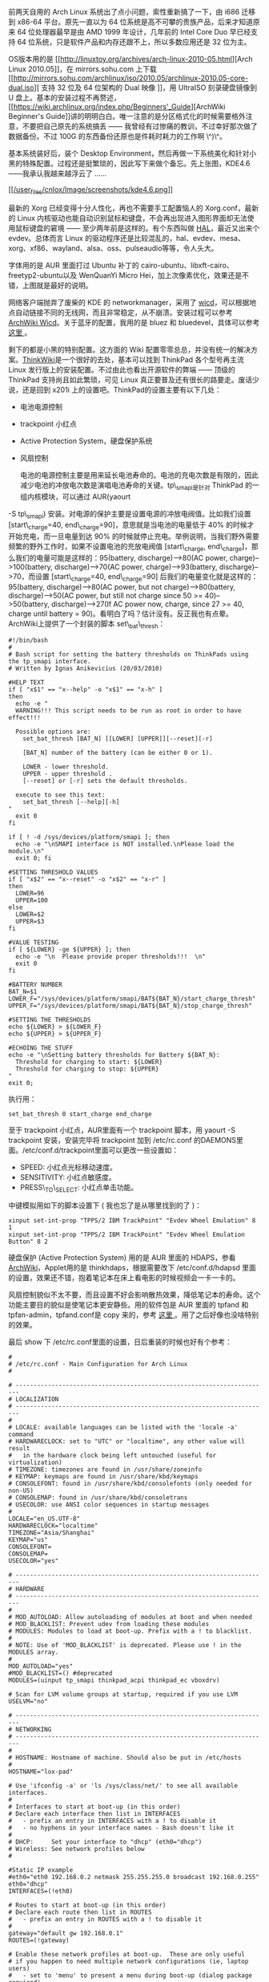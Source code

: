 前两天自用的 Arch
Linux 系统出了点小问题，索性重新搞了一下，由 i686 迁移到  x86-64 平台。原先一直以为 64 位系统是高不可攀的贵族产品，后来才知道原来 64 位处理器最早是由 AMD
1999 年设计，几年前的 Intel Core
Duo 早已经支持 64 位系统，只是软件产品和内存还跟不上，所以多数应用还是 32 位为主。

OS版本用的是 [[http://linuxtoy.org/archives/arch-linux-2010-05.html][Arch
Linux
2010.05]]，在  mirrors.sohu.com 上下载  [[http://mirrors.sohu.com/archlinux/iso/2010.05/archlinux-2010.05-core-dual.iso][ 支持 
32  位及  64  位架构的  Dual
 映像 ]]，用 UltraISO 刻录硬盘镜像到 U 盘上。基本的安装过程不再赘述，[[https://wiki.archlinux.org/index.php/Beginners'_Guide][ArchWiki
Beginner's
Guide]]讲的明明白白。唯一注意的是分区格式化的时候需要格外注意，不要把自己原先的系统搞丢  ------ 我曾经有过惨痛的教训，不过幸好那次做了数据备份。不过 100G 的东西备份还原也是件耗时耗力的工作啊 \^)\^。

基本系统装好后，装个 Desktop
Environment，然后再做一下系统美化和针对小黑的特殊配置。过程还是挺繁琐的，因此写下来做个备忘。先上张图，KDE4.6------我承认我越来越浮云了  ......

[[http://www.kde.org/announcements/4.6/][[[/user_files/cnlox/Image/screenshots/kde4.6.png]]]]

 最新的 Xorg 已经变得十分人性化，再也不需要手工配置恼人的 Xorg.conf，最新的 Linux 内核驱动也能自动识别鼠标和键盘，不会再出现进入图形界面却无法使用鼠标键盘的窘境  ------ 至少两年前是这样的。有个东西叫做 [[http://en.wikipedia.org/wiki/Hardware_abstraction_layer][HAL]]，最近又出来个 evdev。总体而言 Linux 的驱动程序还是比较混乱的，hal、evdev、mesa、xorg、xf86、wayland、alsa、oss、pulseaudio等等，令人头大。

字体用的是 AUR 里面打过 Ubuntu 补丁的 cairo-ubuntu、libxft-cairo、freetyp2-ubuntu以及 WenQuanYi
Micro Hei，加上次像素优化，效果还是不错，上图就是最好的说明。

网络客户端抛弃了废柴的 KDE 的 networkmanager，采用了 [[http://wicd.sourceforge.net/][wicd]]，可以根据地点自动链接不同的无线网，而且非常稳定，从不崩溃。安装过程可以参考 [[https://wiki.archlinux.org/index.php/Wicd][ArchWiki
Wicd]]。关于蓝牙的配置，我用的是 bluez 和 bluedevel，具体可以参考  [[https://wiki.archlinux.org/index.php/Bluetooth][ 这里 ]]。

剩下的都是小黑的特别配置。这方面的 Wiki 配置零零总总，并没有统一的解决方案。[[http://www.thinkwiki.org/wiki/ThinkWiki][ThinkWik]][[http://www.thinkwiki.org/wiki/ThinkWiki][i]]是一个很好的去处，基本可以找到 ThinkPad 各个型号再主流 Linux 发行版上的安装配置。不过由此也看出开源软件的弊端  ------ 顶级的 ThinkPad 支持尚且如此繁琐，可见 Linux 真正要普及还有很长的路要走。废话少说，还是回到 x201i 上的设置吧。ThinkPad的设置主要有以下几处：

- 电池电源控制  
- trackpoint 小红点 
- Active Protection System，硬盘保护系统  
-  风扇控制 

 电池的电源控制主要是用来延长电池寿命的。电池的充电次数是有限的，因此减少电池的冲放电次数是演唱电池寿命的关键。tp\_smapi是针对 ThinkPad 的一组内核模块，可以通过  AUR(yaourt
-S
tp\_smapi) 安装。对电源的保护主要是设置电源的冲放电阀值。比如我们设置 [start\_charge=40,
end\_charge=90]，意思就是当电池的电量低于  40% 的时候才开始充电，而一旦电量到达  90% 的时候就停止充电。举例说明，当我们野外需要频繁的野外工作时，如果不设置电池的充放电阀值 [start\_charge,
end\_charge]，那么我们的电量可能是这样的：95(battery, discharge)-->80(AC
power, charge)-->100(battery, discharge)-->70(AC power,
charge)-->93(battery, discharge)-->70，而设置  [start\_charge=40,
end\_charge=90] 后我们的电量变化就是这样的：95(battery,
discharge)-->80(AC power, but not charge)-->80(battery,
discharge)-->50(AC power, but still not charge since 50 >=
40)-->50(battery, discharge)-->27(If AC power now, charge, since 27 >=
40, charge until battery =
90)。看明白了吗？估计没有。反正我也有点晕。ArchWiki上提供了一个封装的脚本 set\_bat\_thresh：

#+BEGIN_SRC
    #!/bin/bash
    #
    # Bash script for setting the battery thresholds on ThinkPads using the tp_smapi interface.
    # Written by Ignas Anikevicius (20/03/2010)

    #HELP TEXT
    if [ "x$1" == "x--help" -o "x$1" == "x-h" ]
    then
      echo -e "
      WARNING!!! This script needs to be run as root in order to have effect!!!

      Possible options are:
        set_bat_thresh [BAT_N] [[LOWER] [UPPER]][--reset][-r] 
     
        [BAT_N] number of the battery (can be either 0 or 1). 

        LOWER - lower threshold.
        UPPER - upper threshold .
        [--reset] or [-r] sets the default thresholds. 

      execute to see this text:
        set_bat_thresh [--help][-h]
    "
      exit 0
    fi 

    if [ ! -d /sys/devices/platform/smapi ]; then
      echo -e "\nSMAPI interface is NOT installed.\nPlease load the module.\n"
      exit 0; fi

    #SETTING THRESHOLD VALUES
    if [ "x$2" == "x--reset" -o "x$2" == "x-r" ]
    then
      LOWER=96
      UPPER=100
    else
      LOWER=$2
      UPPER=$3
    fi

    #VALUE TESTING
    if [ ${LOWER} -ge ${UPPER} ]; then
      echo -e "\n  Please provide proper thresholds!!!  \n"
      exit 0
    fi

    #BATTERY NUMBER
    BAT_N=$1
    LOWER_F="/sys/devices/platform/smapi/BAT${BAT_N}/start_charge_thresh"
    UPPER_F="/sys/devices/platform/smapi/BAT${BAT_N}/stop_charge_thresh"

    #SETTING THE THRESHOLDS
    echo ${LOWER} > ${LOWER_F}
    echo ${UPPER} > ${UPPER_F} 

    #ECHOING THE STUFF
    echo -e "\nSetting battery thresholds for Battery ${BAT_N}:
      Threshold for charging to start: ${LOWER} 
      Threshold for charging to stop: ${UPPER} 
    "
    exit 0;
#+END_SRC

执行用：

#+BEGIN_SRC
    set_bat_thresh 0 start_charge end_charge
#+END_SRC

至于 trackpoint 小红点，AUR里面有一个 trackpoint 脚本，用  yaourt -S
trackpoint 安装，安装完毕将 trackpoint 加到  /etc/rc.conf 的DAEMONS里面。/etc/conf.d/trackpoint里面可以更改一些设置如：

- SPEED: 小红点光标移动速度。
- SENSITIVITY: 小红点敏感度。
- PRESS\_TO\_SELECT: 小红点单击功能。

中键模拟用如下的脚本设置下  ( 我也忘了是从哪里找到的了 )：

#+BEGIN_SRC
    xinput set-int-prop "TPPS/2 IBM TrackPoint" "Evdev Wheel Emulation" 8 1
    xinput set-int-prop "TPPS/2 IBM TrackPoint" "Evdev Wheel Emulation Button" 8 2
#+END_SRC

硬盘保护  (Active Protection
System) 用的是 AUR 里面的 HDAPS，参看 [[https://wiki.archlinux.org/index.php/HDAPS][ArchWiki]]，Applet用的是 thinkhdaps，根据需要改下  /etc/conf.d/hdapsd 里面的设置，效果还不错，抱着笔记本在床上看电影的时候视频会一卡一卡的。

风扇控制貌似不太不要，而且设置不好会影响散热效果，降低笔记本的寿命。这个功能主要目的貌似是使笔记本更安静些。用的软件包是 AUR 里面的 tpfand 和 tpfan-admin，tpfand.conf是 copy 来的，参考  [[http://forum.ubuntu.org.cn/viewtopic.php?t=286666][ 这里 ]]。用了之后好像也没啥特别的效果。

最后 show 下 /etc/rc.conf里面的设置，日后重装的时候也好有个参考：

#+BEGIN_SRC
    #
    # /etc/rc.conf - Main Configuration for Arch Linux
    #

    # -----------------------------------------------------------------------
    # LOCALIZATION
    # -----------------------------------------------------------------------
    #
    # LOCALE: available languages can be listed with the 'locale -a' command
    # HARDWARECLOCK: set to "UTC" or "localtime", any other value will result
    #   in the hardware clock being left untouched (useful for virtualization)
    # TIMEZONE: timezones are found in /usr/share/zoneinfo
    # KEYMAP: keymaps are found in /usr/share/kbd/keymaps
    # CONSOLEFONT: found in /usr/share/kbd/consolefonts (only needed for non-US)
    # CONSOLEMAP: found in /usr/share/kbd/consoletrans
    # USECOLOR: use ANSI color sequences in startup messages
    #
    LOCALE="en_US.UTF-8"
    HARDWARECLOCK="localtime"
    TIMEZONE="Asia/Shanghai"
    KEYMAP="us"
    CONSOLEFONT=
    CONSOLEMAP=
    USECOLOR="yes"

    # -----------------------------------------------------------------------
    # HARDWARE
    # -----------------------------------------------------------------------
    #
    # MOD_AUTOLOAD: Allow autoloading of modules at boot and when needed
    # MOD_BLACKLIST: Prevent udev from loading these modules
    # MODULES: Modules to load at boot-up. Prefix with a ! to blacklist.
    #
    # NOTE: Use of 'MOD_BLACKLIST' is deprecated. Please use ! in the MODULES array.
    #
    MOD_AUTOLOAD="yes"
    #MOD_BLACKLIST=() #deprecated
    MODULES=(uinput tp_smapi thinkpad_acpi thinkpad_ec vboxdrv)

    # Scan for LVM volume groups at startup, required if you use LVM
    USELVM="no"

    # -----------------------------------------------------------------------
    # NETWORKING
    # -----------------------------------------------------------------------
    #
    # HOSTNAME: Hostname of machine. Should also be put in /etc/hosts
    #
    HOSTNAME="lox-pad"

    # Use 'ifconfig -a' or 'ls /sys/class/net/' to see all available interfaces.
    #
    # Interfaces to start at boot-up (in this order)
    # Declare each interface then list in INTERFACES
    #   - prefix an entry in INTERFACES with a ! to disable it
    #   - no hyphens in your interface names - Bash doesn't like it
    # 
    # DHCP:     Set your interface to "dhcp" (eth0="dhcp")
    # Wireless: See network profiles below
    #

    #Static IP example
    #eth0="eth0 192.168.0.2 netmask 255.255.255.0 broadcast 192.168.0.255"
    eth0="dhcp"
    INTERFACES=(!eth0)

    # Routes to start at boot-up (in this order)
    # Declare each route then list in ROUTES
    #   - prefix an entry in ROUTES with a ! to disable it
    #
    gateway="default gw 192.168.0.1"
    ROUTES=(!gateway)
     
    # Enable these network profiles at boot-up.  These are only useful
    # if you happen to need multiple network configurations (ie, laptop users)
    #   - set to 'menu' to present a menu during boot-up (dialog package required)
    #   - prefix an entry with a ! to disable it
    #
    # Network profiles are found in /etc/network.d
    #
    # This now requires the netcfg package
    #
    #NETWORKS=(main)

    # -----------------------------------------------------------------------
    # DAEMONS
    # -----------------------------------------------------------------------
    #
    # Daemons to start at boot-up (in this order)
    #   - prefix a daemon with a ! to disable it
    #   - prefix a daemon with a @ to start it up in the background
    #
    DAEMONS=(@syslog-ng @dbus !hal !network !netfs @acpid @tpfand @crond @hdapsd @laptop-mode @wicd @kdm bluetooth @trackpoint)
#+END_SRC

大概就这么多吧。都是些琐碎的东西，能用就好了。想想 Linux 的东西变动如此之快，有些东西是真的不必深究的。比如关于中键模拟有上面的方案，也有改  xorg.conf 的方案。比如 hal 这个东西，再比如 X
Window 和未来的 [[http://wayland.freedesktop.org/][Wayland]]，比如 ext4 和 [[http://en.wikipedia.org/wiki/Btrfs][btrfs]]。想想自己走的也有些偏了，过于追求工具化的东西，倒是忽略了最本质的知识，如体系结构，算法等等。这就比如户外旅行，总是想方设法装一辆拉风的自行车，却很少去骑车领略旅行的真谛。四年，四年前的我还只会开机关机，四年后的我折腾系统小打小闹颇有一套，最本质的计算机基础却一塌糊涂。希望自己的折腾之旅到此位置吧。接下来的关键词是，lisp、tcp/ip，hadoop。
